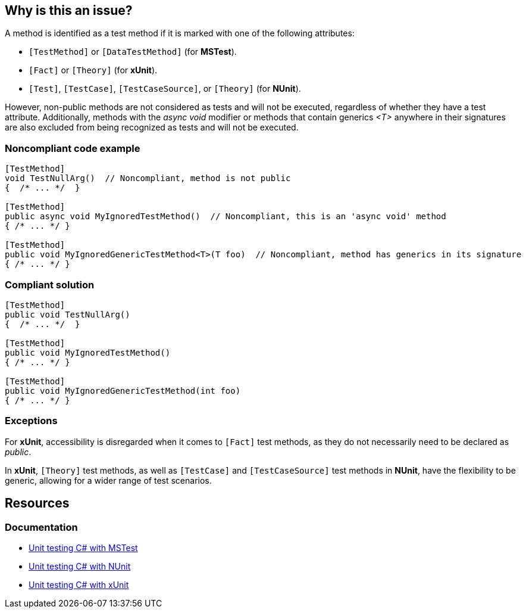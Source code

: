 == Why is this an issue?

A method is identified as a test method if it is marked with one of the following attributes:

* ``++[TestMethod]++`` or ``++[DataTestMethod]++`` (for *MSTest*).
* ``++[Fact]++`` or ``++[Theory]++`` (for *xUnit*).
* ``++[Test]++``, ``++[TestCase]++``, ``++[TestCaseSource]++``, or ``++[Theory]++`` (for *NUnit*). 

However, non-public methods are not considered as tests and will not be executed, regardless of whether they have a test attribute. 
Additionally, methods with the _async void_ modifier or methods that contain generics _<T>_ anywhere in their signatures are also excluded from being recognized as tests and will not be executed.

=== Noncompliant code example

[source,csharp,diff-id=1,diff-type=noncompliant]
----
[TestMethod]
void TestNullArg()  // Noncompliant, method is not public
{  /* ... */  }

[TestMethod]
public async void MyIgnoredTestMethod()  // Noncompliant, this is an 'async void' method
{ /* ... */ }

[TestMethod]
public void MyIgnoredGenericTestMethod<T>(T foo)  // Noncompliant, method has generics in its signature
{ /* ... */ }
----

=== Compliant solution

[source,csharp,diff-id=1,diff-type=compliant]
----
[TestMethod]
public void TestNullArg()
{  /* ... */  }

[TestMethod]
public void MyIgnoredTestMethod()
{ /* ... */ }

[TestMethod]
public void MyIgnoredGenericTestMethod(int foo)
{ /* ... */ }
----

=== Exceptions

For *xUnit*, accessibility is disregarded when it comes to ``++[Fact]++`` test methods, as they do not necessarily need to be declared as _public_.

In *xUnit*, ``++[Theory]++`` test methods, as well as ``++[TestCase]++`` and ``++[TestCaseSource]++`` test methods in *NUnit*, have the flexibility to be generic, allowing for a wider range of test scenarios.

== Resources

=== Documentation

* https://learn.microsoft.com/en-us/dotnet/core/testing/unit-testing-with-mstest[Unit testing C# with MSTest]
* https://learn.microsoft.com/en-us/dotnet/core/testing/unit-testing-with-nunit[Unit testing C# with NUnit]
* https://learn.microsoft.com/en-us/dotnet/core/testing/unit-testing-with-dotnet-test[Unit testing C# with xUnit]